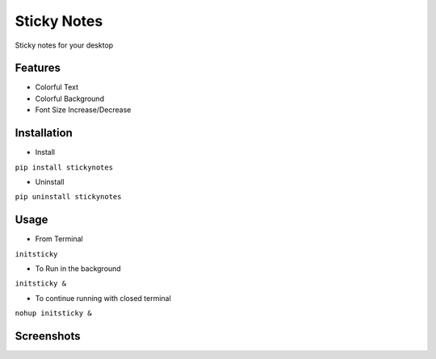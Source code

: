 ============
Sticky Notes
============
Sticky notes for your desktop

Features
^^^^^^^^^^^^^^^^^^^^^
- Colorful Text
- Colorful Background
- Font Size Increase/Decrease

Installation
^^^^^^^^^^^^^^^^^^^^^
- Install

``pip install stickynotes``

- Uninstall 

``pip uninstall stickynotes``

Usage
^^^^^^^^^^^^^^^^^^^^^
- From Terminal

``initsticky``

- To Run in the background

``initsticky &``

- To continue running with closed terminal

``nohup initsticky &``

Screenshots
^^^^^^^^^^^^^^^^^^^^^
.. image:: screenshot/screenshot1.png